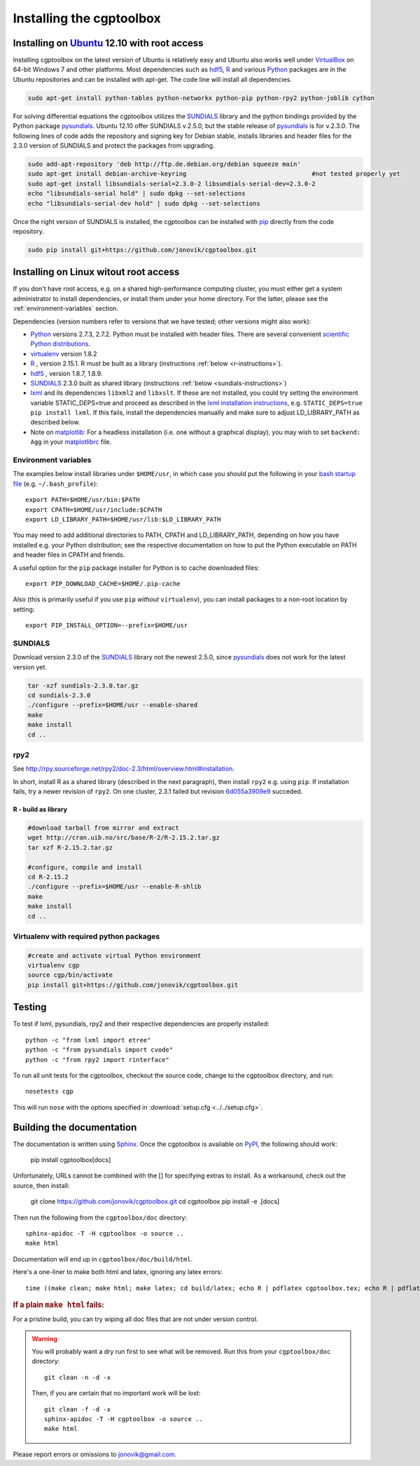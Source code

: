 .. Testing cross-references:

.. _installation:

Installing the cgptoolbox
=========================

.. highlight:: bash

.. This is a comment. In fact, any directive that ReST cannot make sense of
   is considered a comment. Furthermore, ReST is picky about indentation. 
   In the enumerated lists below, the indentation of continuation lines must 
   exactly match the beginning of the line, not counting the number and dot. 
   There must be a blank line before further paragraphs in an item, and before 
   nested lists.

.. todo::

   Describe non-python dependencies (R, hdf5, zeromq, lxml).
   Register package at PyPI:
   http://guide.python-distribute.org/contributing.html#registering-projects

Installing on `Ubuntu <http://www.ubuntu.com/download/ubuntu/download>`_ 12.10 with root access
-----------------------------------------------------------------------------------------------

Installing cgptoolbox on the latest version of Ubuntu is relatively easy and 
Ubuntu also works well under `VirtualBox <http://www.virtualbox.org/>`_ on 
64-bit Windows 7 and other platforms. Most dependencies such as `hdf5 
<http://www.hdfgroup.org/HDF5/>`_, R_ and various 
`Python <http://python.org>`_ packages are in the Ubuntu repositories and can 
be installed with apt-get. The code line will install all dependencies.

.. code-block:: bash

   sudo apt-get install python-tables python-networkx python-pip python-rpy2 python-joblib cython

For solving differential equations the cgptoolbox utilizes the `SUNDIALS 
<http://www.llnl.gov/CASC/sundials>`_ library and the python bindings provided 
by the Python package `pysundials <http://pysundials.sourceforge.net>`_. 
Ubuntu 12.10 offer SUNDIALS v.2.5.0, but the stable release of `pysundials 
<http://pysundials.sourceforge.net>`_ is for v.2.3.0. The following lines of 
code adds the repository and signing key for Debian stable, installs libraries 
and header files for the 2.3.0 version of SUNDIALS and protect the packages 
from upgrading.

.. code-block:: bash

   sudo add-apt-repository 'deb http://ftp.de.debian.org/debian squeeze main'
   sudo apt-get install debian-archive-keyring					#not tested properly yet
   sudo apt-get install libsundials-serial=2.3.0-2 libsundials-serial-dev=2.3.0-2
   echo "libsundials-serial hold" | sudo dpkg --set-selections
   echo "libsundials-serial-dev hold" | sudo dpkg --set-selections

Once the right version of SUNDIALS is installed, the cgptoolbox can 
be installed with `pip <http://www.pip-installer.org/>`_ directly from the 
code repository.

.. code-block:: bash

   sudo pip install git+https://github.com/jonovik/cgptoolbox.git
   
Installing on Linux witout root access 
--------------------------------------

If you don't have root access, e.g. on a shared high-performance computing 
cluster, you must either get a system administrator to install dependencies, or 
install them under your home directory. For the latter, please see the
:ref:`environment-variables` section.

Dependencies (version numbers refer to versions that we have tested; other 
versions might also work):

* `Python <http://python.org>`_  versions 2.7.3, 2.7.2. Python must be 
  installed with header files. There are several convenient 
  `scientific Python distributions 
  <http://stackoverflow.com/questions/6719309/python-distributions-and-environments-for-scientific-computing>`_.
* `virtualenv <http://www.virtualenv.org>`_ version 1.8.2
* `R <http://www.r-project.org/>`_ , version 2.15.1. R must be built as a library (instructions :ref:`below <r-instructions>`).
* `hdf5 <http://www.hdfgroup.org/HDF5/>`_ , version 1.8.7, 1.8.9.
* `SUNDIALS <http://www.llnl.gov/CASC/sundials>`_ 2.3.0 built as shared library (instructions :ref:`below <sundials-instructions>`)
* `lxml <http://lxml.de>`_ and its dependencies ``libxml2`` and ``libxslt``.
  If these are not installed, you could try setting the environment variable 
  STATIC_DEPS=true and proceed as described in the 
  `lxml installation instructions <http://lxml.de/installation.html>`_, 
  e.g. ``STATIC_DEPS=true pip install lxml``. If this fails, install the 
  dependencies manually and make sure to adjust LD_LIBRARY_PATH as described 
  below.
* Note on `matplotlib <http://matplotlib.org>`_: For a headless installation
  (i.e. one without a graphical display), you may wish to set ``backend: Agg``
  in your `matplotlibrc 
  <http://matplotlib.org/users/customizing.html#the-matplotlibrc-file>`_ file.

.. environment-variables:

Environment variables
^^^^^^^^^^^^^^^^^^^^^

The examples below install libraries under ``$HOME/usr``, in which case you 
should put the following in your `bash startup file 
<http://www.gnu.org/software/bash/manual/html_node/Bash-Startup-Files.html>`_
(e.g. ``~/.bash_profile``)::

   export PATH=$HOME/usr/bin:$PATH
   export CPATH=$HOME/usr/include:$CPATH
   export LD_LIBRARY_PATH=$HOME/usr/lib:$LD_LIBRARY_PATH

You may need to add additional directories to PATH, CPATH and LD_LIBRARY_PATH, 
depending on how you have installed e.g. your Python distribution; see the 
respective documentation on how to put the Python executable on PATH 
and header files in CPATH and friends.

A useful option for the ``pip`` package installer for Python is to cache 
downloaded files::

   export PIP_DOWNLOAD_CACHE=$HOME/.pip-cache

Also (this is primarily useful if you use ``pip`` *without* ``virtualenv``), 
you can install packages to a non-root location by setting::

   export PIP_INSTALL_OPTION=--prefix=$HOME/usr

.. _sundials-instructions:

SUNDIALS 
^^^^^^^^

Download version 2.3.0 of the `SUNDIALS <http://www.llnl.gov/CASC/sundials>`_ 
library not the newest 2.5.0, since `pysundials 
<http://pysundials.sourceforge.net>`_ does not work for the latest version yet.

.. code-block:: bash

   tar -xzf sundials-2.3.0.tar.gz
   cd sundials-2.3.0
   ./configure --prefix=$HOME/usr --enable-shared
   make
   make install
   cd ..

rpy2
^^^^^^^^^^^^^^^^^^^^

See http://rpy.sourceforge.net/rpy2/doc-2.3/html/overview.html#installation.

In short, install R as a shared library (described in the next paragraph), 
then install ``rpy2`` e.g. using ``pip``. If installation fails, try a newer 
revision of ``rpy2``. On one cluster, 2.3.1 failed but revision
`6d055a3909e9 <https://bitbucket.org/lgautier/rpy2/commits/6d055a3909e9>`_
succeded.

.. _r-instructions:

R - build as library
""""""""""""""""""""
.. code-block:: bash

   #download tarball from mirror and extract
   wget http://cran.uib.no/src/base/R-2/R-2.15.2.tar.gz
   tar xzf R-2.15.2.tar.gz						

   #configure, compile and install
   cd R-2.15.2
   ./configure --prefix=$HOME/usr --enable-R-shlib
   make
   make install
   cd ..

Virtualenv with required python packages
^^^^^^^^^^^^^^^^^^^^^^^^^^^^^^^^^^^^^^^^

.. code-block:: bash

   #create and activate virtual Python environment
   virtualenv cgp			
   source cgp/bin/activate
   pip install git+https://github.com/jonovik/cgptoolbox.git

..  Unfinished draft:
    Example: Install with minimal use of root on Ubuntu
    ^^^^^^^^^^^^^^^^^^^^^^^^^^^^^^^^^^^^^^^^^^^^^^^^^^^
    
    Tested on a fresh install of Ubuntu 12.04 LTS. This assumes that you have 
    somehow installed Subversion, Git, and R (the equivalent of Ubuntu packages 
    ``subversion git r-base-dev``).
    
    * Edit :ref:`environment-variables` in ``~/.bashrc``.
    * Install EPD, specify $HOME/usr as installation directory.
    * Install :ref:`sundials-instructions`.
    * Run the following commands in the terminal. The ``--system-site-packages`` 
      option makes the EPD modules (numpy, lxml et al.) available in the virtual 
      environment::
      
      easy_install virtualenv
      virtualenv --system-site-packages ~/venv/cgp
      source ~/venv/cgp/bin/activate
      pip install git+https://github.com/jonovik/cgptoolbox.git

Testing
-------

To test if lxml, pysundials, rpy2 and their respective dependencies are 
properly installed::

   python -c "from lxml import etree"
   python -c "from pysundials import cvode"
   python -c "from rpy2 import rinterface"

To run all unit tests for the cgptoolbox, checkout the source code, change to the cgptoolbox directory, and run::

   nosetests cgp

This will run ``nose`` with the options specified in :download:`setup.cfg <../../setup.cfg>`.

Building the documentation
--------------------------

The documentation is written using `Sphinx <http://sphinx.pocoo.org/latest/>`_. 
Once the cgptoolbox is available on 
`PyPI <http://pypi.python.org/pypi>`_, the following should work:

   pip install cgptoolbox[docs]

Unfortunately, URLs cannot be combined with the [] for specifying extras to 
install. As a workaround, check out the source, then install:

   git clone https://github.com/jonovik/cgptoolbox.git
   cd cgptoolbox
   pip install -e .[docs]

Then run the following from the ``cgptoolbox/doc`` directory::

   sphinx-apidoc -T -H cgptoolbox -o source ..
   make html

Documentation will end up in ``cgptoolbox/doc/build/html``.

Here's a one-liner to make both html and latex, ignoring any latex errors::

   time ((make clean; make html; make latex; cd build/latex; echo R | pdflatex cgptoolbox.tex; echo R | pdflatex cgptoolbox.tex; xdg-open cgptoolbox.pdf; xdg-open ../html/index.html) > all.txt 2>&1)

.. rubric:: If a plain ``make html`` fails:

For a pristine build, you can try wiping all doc files that are 
not under version control.

.. warning::
   
   You will probably want a dry run first to see 
   what will be removed. Run this from your ``cgptoolbox/doc`` directory::
   
      git clean -n -d -x
   
   Then, if you are certain that no important work will be lost::
   
      git clean -f -d -x
      sphinx-apidoc -T -H cgptoolbox -o source ..
      make html

Please report errors or omissions to jonovik@gmail.com.
